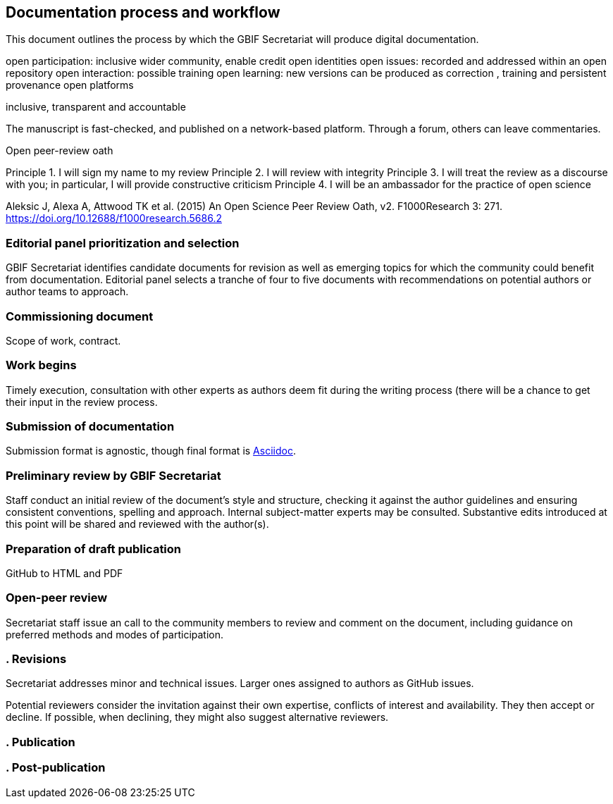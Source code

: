 == Documentation process and workflow

This document outlines the process by which the GBIF Secretariat will produce digital documentation. 

open participation: inclusive wider community, enable credit
open identities
open issues: recorded and addressed within an open repository
open interaction: possible training
open learning: new versions can be produced as correction , training and persistent provenance
open platforms

inclusive, transparent and accountable

The manuscript is fast-checked, and published on a network-based platform. Through a forum, others can leave commentaries.

Open peer-review oath

Principle 1. I will sign my name to my review
Principle 2. I will review with integrity
Principle 3. I will treat the review as a discourse with you; in particular, I will provide constructive criticism
Principle 4. I will be an ambassador for the practice of open science

Aleksic J, Alexa A, Attwood TK et al. (2015) An Open Science Peer Review Oath, v2. F1000Research 3: 271. https://doi.org/10.12688/f1000research.5686.2


=== Editorial panel prioritization and selection

GBIF Secretariat identifies candidate documents for revision as well as emerging topics for which the community could benefit from documentation. Editorial panel selects a tranche of four to five documents with recommendations on potential authors or author teams to approach. 

=== Commissioning document

Scope of work, contract.

=== Work begins

Timely execution, consultation with other experts as authors deem fit during the writing process (there will be a chance to get their input in the review process.

=== Submission of documentation

Submission format is agnostic, though final format is https://asciidoctor.org/docs/what-is-asciidoc/[Asciidoc]. 

=== Preliminary review by GBIF Secretariat

Staff conduct an initial review of the document's style and structure, checking it against the author guidelines and ensuring consistent conventions, spelling and approach. Internal subject-matter experts may be consulted. Substantive edits introduced at this point will be shared and reviewed with the author(s).

=== Preparation of draft publication

GitHub to HTML and PDF

=== Open-peer review

Secretariat staff issue an call to the community members to review and comment on the document, including guidance on preferred methods and modes of participation. 

=== . Revisions

Secretariat addresses minor and technical issues. Larger ones assigned to authors as GitHub issues.

Potential reviewers consider the invitation against their own expertise, conflicts of interest and availability. They then accept or decline. If possible, when declining, they might also suggest alternative reviewers.

=== . Publication


=== . Post-publication
